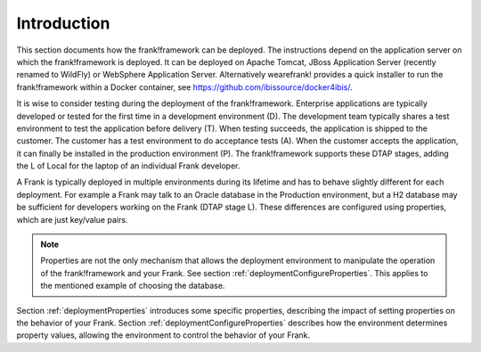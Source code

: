 .. _deploymentIntroduction:

Introduction
============

This section documents how the frank!framework can be deployed. The instructions
depend on the application server on which the frank!framework is deployed. It
can be deployed on Apache Tomcat, JBoss Application Server (recently renamed
to WildFly) or WebSphere Application Server. Alternatively wearefrank!
provides a quick installer to run the frank!framework within a Docker container,
see https://github.com/ibissource/docker4ibis/.

It is wise to consider testing during the deployment of the frank!framework.
Enterprise applications are typically developed or tested for the first time
in a development environment (D). The development team typically shares a
test environment to test the application before delivery (T).
When testing succeeds, the application is shipped to the
customer. The customer has a test environment to do acceptance tests (A).
When the customer accepts the application, it can finally be installed
in the production environment (P). The frank!framework supports these
DTAP stages, adding the L of Local for the laptop of an individual Frank developer.

A Frank is typically deployed in multiple environments during its lifetime and
has to behave slightly different for each deployment. For example a Frank may
talk to an Oracle database in the Production environment, but a H2 database
may be sufficient for developers working on the Frank (DTAP stage L).
These differences are configured using properties, which are just key/value pairs.

.. NOTE::
   Properties are not the only mechanism that allows the deployment environment
   to manipulate the operation of the frank!framework and your Frank. See section
   :ref:`deploymentConfigureProperties`. This applies to the mentioned example
   of choosing the database.

Section :ref:`deploymentProperties` introduces some specific properties, describing
the impact of setting properties on the behavior of your Frank. Section :ref:`deploymentConfigureProperties` 
describes how the environment determines property values, allowing the environment to
control the behavior of your Frank.